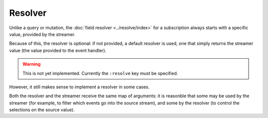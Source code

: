 Resolver
========

Unlike a query or mutation, the :doc:`field resolver <../resolve/index>`
for a subscription always starts with a specific value, provided by the streamer.

Because of this, the resolver is optional: if not provided, a default resolver is used, one that simply returns
the streamer value (the value provided to the event handler).

.. warning::

   This is not yet implemented.  Currently the ``:resolve`` key must be specified.

However, it still makes sense to implement a resolver in some cases.

Both the resolver and the streamer receive the same map of arguments: it is reasonble that some
may be used by the streamer (for example, to filter which events go into the source stream),
and some by the resolver (to control the selections on the source value).

